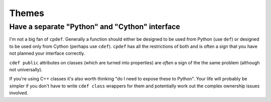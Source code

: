 Themes
======

.. _separate-cy-interface:

Have a separate "Python" and "Cython" interface
-----------------------------------------------

I'm not a big fan of ``cpdef``. Generally a function should either be designed to be used
from Python (use ``def``) or designed to be used only from Cython (perhaps use ``cdef``).
``cpdef`` has all the restrictions of both and is often a sign that you have not planned
your interface correctly.

``cdef public`` attributes on classes (which are turned into properties) are
*often* a sign of the the same problem (although not universally).

If you're using C++ classes it's also worth thinking "do I need to expose these to Python".
Your life will probably be simpler if you don't have to write ``cdef class`` wrappers for
them and potentially work out the complex ownership issues involved.


